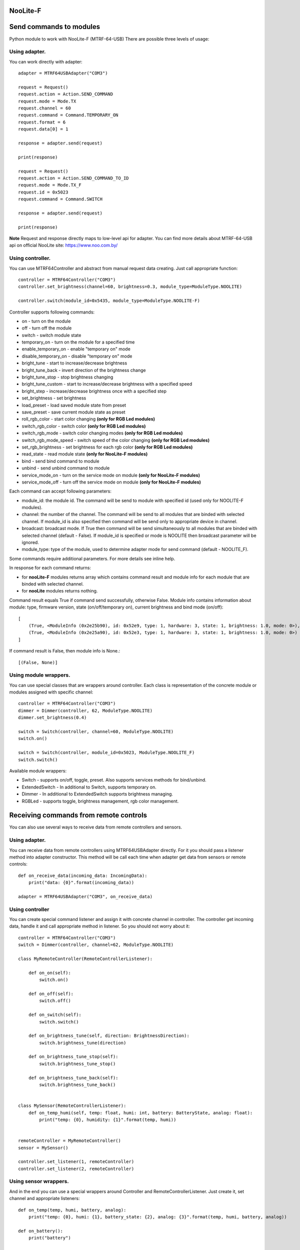 NooLite-F
=========

Send commands to modules
========================

Python module to work with NooLite-F (MTRF-64-USB)
There are possible three levels of usage:

Using adapter.
--------------
You can work directly with adapter::

    adapter = MTRF64USBAdapter("COM3")

    request = Request()
    request.action = Action.SEND_COMMAND
    request.mode = Mode.TX
    request.channel = 60
    request.command = Command.TEMPORARY_ON
    request.format = 6
    request.data[0] = 1

    response = adapter.send(request)

    print(response)

    request = Request()
    request.action = Action.SEND_COMMAND_TO_ID
    request.mode = Mode.TX_F
    request.id = 0x5023
    request.command = Command.SWITCH

    response = adapter.send(request)

    print(response)


**Note** Request and response directly maps to low-level api for adapter.
You can find more details about MTRF-64-USB api on official NooLite site: https://www.noo.com.by/

Using controller.
-----------------
You can use MTRF64Controller and abstract from manual request data creating. Just call appropriate function::

    controller = MTRF64Controller("COM3")
    controller.set_brightness(channel=60, brightness=0.3, module_type=ModuleType.NOOLITE)

    controller.switch(module_id=0x5435, module_type=ModuleType.NOOLITE-F)


Controller supports following commands:

* on - turn on the module
* off - turn off the module
* switch - switch module state

* temporary_on - turn on the module for a specified time
* enable_temporary_on - enable "temporary on" mode
* disable_temporary_on - disable "temporary on" mode

* bright_tune - start to increase/decrease brightness
* bright_tune_back - invert direction of the brightness change
* bright_tune_stop - stop brightness changing
* bright_tune_custom - start to increase/decrease brightness with a specified speed
* bright_step - increase/decrease brightness once with a specified step
* set_brightness - set brightness

* load_preset - load saved module state from preset
* save_preset - save current module state as preset

* roll_rgb_color - start color changing **(only for RGB Led modules)**
* switch_rgb_color - switch color  **(only for RGB Led modules)**
* switch_rgb_mode - switch color changing modes **(only for RGB Led modules)**
* switch_rgb_mode_speed - switch speed of the color changing **(only for RGB Led modules)**
* set_rgb_brightness - set brightness for each rgb color **(only for RGB Led modules)**

* read_state - read module state **(only for NooLite-F modules)**

* bind - send bind command to module
* unbind - send unbind command to module
* service_mode_on - turn on the service mode on module **(only for NooLite-F modules)**
* service_mode_off - turn off the service mode on module **(only for NooLite-F modules)**

Each command can accept following parameters:

- module_id: the module id. The command will be send to module with specified id (used only for NOOLITE-F modules).
- channel: the number of the channel. The command will be send to all modules that are binded with selected channel. If module_id is also specified then command will be send only to appropriate device in channel.
- broadcast: broadcast mode. If True then command will be send simultaneously to all modules that are binded with selected channel (default - False). If module_id is specified or mode is NOOLITE then broadcast parameter will be ignored.
- module_type: type of the module, used to determine adapter mode for send command (default - NOOLITE_F).

Some commands require additional parameters. For more details see inline help.


In response for each command returns:

* for **nooLite-F** modules returns array which contains command result and module info for each module that are binded with selected channel.
* for **nooLite** modules returns nothing.

Command result equals True if command send successfully, otherwise False.
Module info contains information about module: type, firmware version, state (on/off/temporary on), current brightness and bind mode (on/off)::

    [
        (True, <ModuleInfo (0x2e25b90), id: 0x52e9, type: 1, hardware: 3, state: 1, brightness: 1.0, mode: 0>),
        (True, <ModuleInfo (0x2e25a90), id: 0x52e3, type: 1, hardware: 3, state: 1, brightness: 1.0, mode: 0>)
    ]

If command result is False, then module info is None.::

    [(False, None)]


Using module wrappers.
----------------------
You can use special classes that are wrappers around controller. Each class is representation of the
concrete module or modules assigned with specific channel::

    controller = MTRF64Controller("COM3")
    dimmer = Dimmer(controller, 62, ModuleType.NOOLITE)
    dimmer.set_brightness(0.4)

    switch = Switch(controller, channel=60, ModuleType.NOOLITE)
    switch.on()

    switch = Switch(controller, module_id=0x5023, ModuleType.NOOLITE_F)
    switch.switch()


Available module wrappers:

* Switch - supports on/off, toggle, preset. Also supports services methods for bind/unbind.
* ExtendedSwitch - In additional to Switch, supports temporary on.
* Dimmer - In additional to ExtendedSwitch supports brightness managing.
* RGBLed - supports toggle, brightness management, rgb color management.

Receiving commands from remote controls
=======================================

You can also use several ways to receive data from remote controllers and sensors.

Using adapter.
--------------

You can receive data from remote controllers using MTRF64USBAdapter directly. For it you should pass a listener method into adapter constructor.
This method will be call each time when adapter get data from sensors or remote controls::

    def on_receive_data(incoming_data: IncomingData):
        print("data: {0}".format(incoming_data))

    adapter = MTRF64USBAdapter("COM3", on_receive_data)


Using controller
---------------

You can create special command listener and assign it with concrete channel in controller. The controller get incoming data, handle it and call appropriate method in listener.
So you should not worry about it::

    controller = MTRF64Controller("COM3")
    switch = Dimmer(controller, channel=62, ModuleType.NOOLITE)

    class MyRemoteController(RemoteControllerListener):

        def on_on(self):
            switch.on()

        def on_off(self):
            switch.off()

        def on_switch(self):
            switch.switch()

        def on_brightness_tune(self, direction: BrightnessDirection):
            switch.brightness_tune(direction)

        def on_brightness_tune_stop(self):
            switch.brightness_tune_stop()

        def on_brightness_tune_back(self):
            switch.brightness_tune_back()


    class MySensor(RemoteControllerListener):
        def on_temp_humi(self, temp: float, humi: int, battery: BatteryState, analog: float):
            print("temp: {0}, humidity: {1}".format(temp, humi))


    remoteController = MyRemoteController()
    sensor = MySensor()

    controller.set_listener(1, remoteController)
    controller.set_listener(2, remoteController)


Using sensor wrappers.
----------------------

And in the end you can use a special wrappers around Controller and RemoteControllerListener. Just create it, set channel and appropriate listeners::

    def on_temp(temp, humi, battery, analog):
        print("temp: {0}, humi: {1}, battery_state: {2}, analog: {3}".format(temp, humi, battery, analog))

    def on_battery():
        print("battery")

    def on_switch():
        print("switch")

    def on_tune_back():
        print("tune back")

    def on_tune_stop():
        print("tune stop")

    def on_roll_color():
        print("roll color")

    def on_switch_color():
        print("switch color")

    def on_switch_mode():
        print("switch mode")

    def on_switch_speed():
        print("switch speed")


controller = MTRF64Controller("COM3")

tempSensor = TempHumiSensor(controller, 9, on_temp, on_battery)
rgb = RGBRemoteController(controller, 63, on_switch, on_tune_back, on_tune_stop, on_roll_color, on_switch_color, on_switch_mode, on_switch_speed, on_battery)



Available wrappers:

* TempHumiSensor - supports receiving data from temperature and humidity sensors.
* MovingDetector - supports receiving data from movement detector.
* RemoteController - supports receiving commands from standard NooLite remote controllers.
* RGBRemoteController - supports receiving commands from RGB Remote controller.


Note
====

Tested with MTRF-64-USB adapter and modules:
* SLF-1-300 (NooLite-F, switch module)
* SRF-1-3000 (NooLite-F, smart power socket)
* SD-1-180 (NooLite, RGB Module)
* SU-1-500 (NooLite, switch module)
* PM112 (NooLite, moving detector)
* PT111 (NooLite, temperature and humidity sensor)
* PB211 (NooLite, remote controller)
* PU112-2 (NooLite, RGB remote controller)
